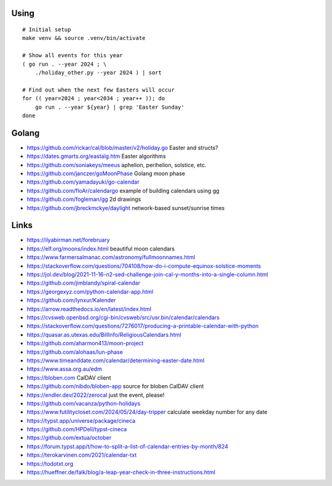 ﻿Using
-----

::

    # Initial setup
    make venv && source .venv/bin/activate

    # Show all events for this year
    ( go run . --year 2024 ; \
        ./holiday_other.py --year 2024 ) | sort

    # Find out when the next few Easters will occur
    for (( year=2024 ; year<2034 ; year++ )); do
        go run . --year ${year} | grep 'Easter Sunday'
    done


Golang
------

* https://github.com/rickar/cal/blob/master/v2/holiday.go  Easter and structs?
* https://dates.gmarts.org/eastalg.htm  Easter algorithms
* https://github.com/soniakeys/meeus  aphelion, perihelion, solstice, etc.
* https://github.com/janczer/goMoonPhase  Golang moon phase
* https://github.com/yamadayuki/go-calendar
* https://github.com/floAr/calendargo  example of building calendars using gg
* https://github.com/fogleman/gg  2d drawings
* https://github.com/jbreckmckye/daylight  network-based sunset/sunrise times


Links
-----

* https://ilyabirman.net/forebruary
* https://elf.org/moons/index.html  beautiful moon calendars
* https://www.farmersalmanac.com/astronomy/fullmoonnames.html
* https://stackoverflow.com/questions/704108/how-do-i-compute-equinox-solstice-moments
* https://jol.dev/blog/2021-11-16-n2-sed-challenge-join-cal-y-months-into-a-single-column.html
* https://github.com/jimblandy/spiral-calendar
* https://georgexyz.com/python-calendar-app.html
* https://github.com/lynxur/Kalender
* https://arrow.readthedocs.io/en/latest/index.html
* https://cvsweb.openbsd.org/cgi-bin/cvsweb/src/usr.bin/calendar/calendars
* https://stackoverflow.com/questions/7276017/producing-a-printable-calendar-with-python
* https://quasar.as.utexas.edu/BillInfo/ReligiousCalendars.html
* https://github.com/aharmon413/moon-project
* https://github.com/alohaas/lun-phase
* https://www.timeanddate.com/calendar/determining-easter-date.html
* https://www.assa.org.au/edm
* https://bloben.com  CalDAV client
* https://github.com/nibdo/bloben-app  source for bloben CalDAV client
* https://endler.dev/2022/zerocal  just the event, please!
* https://github.com/vacanza/python-holidays
* https://www.futilitycloset.com/2024/05/24/day-tripper  calculate weekday number for any date
* https://typst.app/universe/package/cineca
* https://github.com/HPDell/typst-cineca
* https://github.com/extua/october
* https://forum.typst.app/t/how-to-split-a-list-of-calendar-entries-by-month/824
* https://terokarvinen.com/2021/calendar-txt
* https://todotxt.org
* https://hueffner.de/falk/blog/a-leap-year-check-in-three-instructions.html
